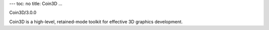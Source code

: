 ---
toc: no
title: Coin3D
...

Coin3D/3.0.0

Coin3D is a high-level, retained-mode toolkit for effective 3D graphics development.


.. vim:ft=rst
